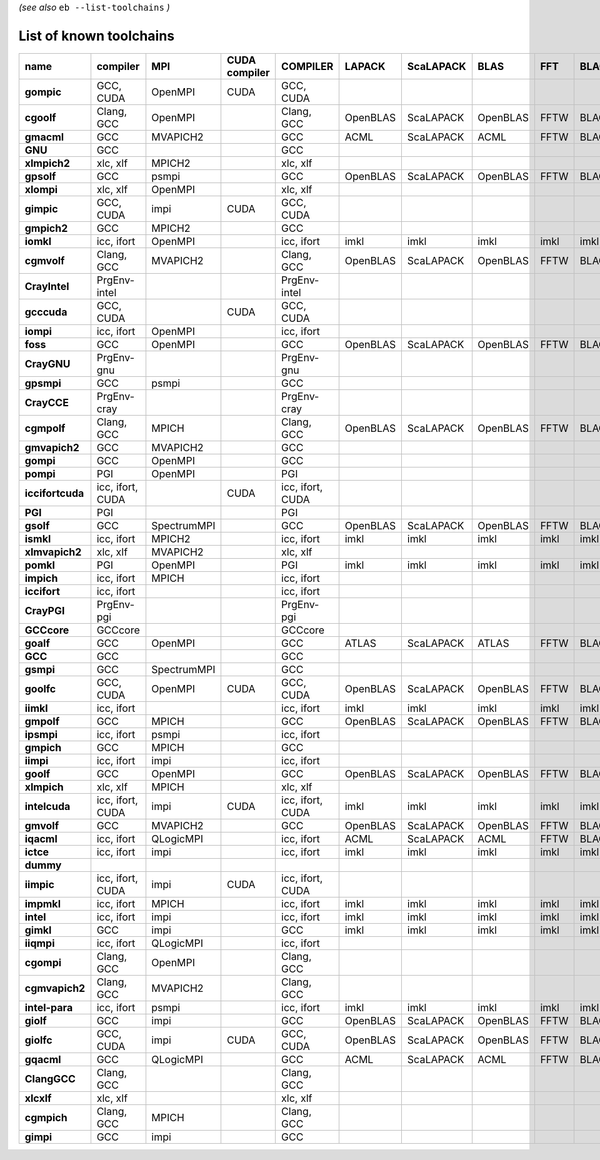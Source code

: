 .. _vsd_list_toolchains:

*(see also* ``eb --list-toolchains`` *)*

List of known toolchains
------------------------

================    ================    ===========    =============    ================    ========    =========    ========    ====    =====
name                compiler            MPI            CUDA compiler    COMPILER            LAPACK      ScaLAPACK    BLAS        FFT     BLACS
================    ================    ===========    =============    ================    ========    =========    ========    ====    =====
**gompic**          GCC, CUDA           OpenMPI        CUDA             GCC, CUDA                                                             
**cgoolf**          Clang, GCC          OpenMPI                         Clang, GCC          OpenBLAS    ScaLAPACK    OpenBLAS    FFTW    BLACS
**gmacml**          GCC                 MVAPICH2                        GCC                 ACML        ScaLAPACK    ACML        FFTW    BLACS
**GNU**             GCC                                                 GCC                                                                   
**xlmpich2**        xlc, xlf            MPICH2                          xlc, xlf                                                              
**gpsolf**          GCC                 psmpi                           GCC                 OpenBLAS    ScaLAPACK    OpenBLAS    FFTW    BLACS
**xlompi**          xlc, xlf            OpenMPI                         xlc, xlf                                                              
**gimpic**          GCC, CUDA           impi           CUDA             GCC, CUDA                                                             
**gmpich2**         GCC                 MPICH2                          GCC                                                                   
**iomkl**           icc, ifort          OpenMPI                         icc, ifort          imkl        imkl         imkl        imkl    imkl 
**cgmvolf**         Clang, GCC          MVAPICH2                        Clang, GCC          OpenBLAS    ScaLAPACK    OpenBLAS    FFTW    BLACS
**CrayIntel**       PrgEnv-intel                                        PrgEnv-intel                                                          
**gcccuda**         GCC, CUDA                          CUDA             GCC, CUDA                                                             
**iompi**           icc, ifort          OpenMPI                         icc, ifort                                                            
**foss**            GCC                 OpenMPI                         GCC                 OpenBLAS    ScaLAPACK    OpenBLAS    FFTW    BLACS
**CrayGNU**         PrgEnv-gnu                                          PrgEnv-gnu                                                            
**gpsmpi**          GCC                 psmpi                           GCC                                                                   
**CrayCCE**         PrgEnv-cray                                         PrgEnv-cray                                                           
**cgmpolf**         Clang, GCC          MPICH                           Clang, GCC          OpenBLAS    ScaLAPACK    OpenBLAS    FFTW    BLACS
**gmvapich2**       GCC                 MVAPICH2                        GCC                                                                   
**gompi**           GCC                 OpenMPI                         GCC                                                                   
**pompi**           PGI                 OpenMPI                         PGI                                                                   
**iccifortcuda**    icc, ifort, CUDA                   CUDA             icc, ifort, CUDA                                                      
**PGI**             PGI                                                 PGI                                                                   
**gsolf**           GCC                 SpectrumMPI                     GCC                 OpenBLAS    ScaLAPACK    OpenBLAS    FFTW    BLACS
**ismkl**           icc, ifort          MPICH2                          icc, ifort          imkl        imkl         imkl        imkl    imkl 
**xlmvapich2**      xlc, xlf            MVAPICH2                        xlc, xlf                                                              
**pomkl**           PGI                 OpenMPI                         PGI                 imkl        imkl         imkl        imkl    imkl 
**impich**          icc, ifort          MPICH                           icc, ifort                                                            
**iccifort**        icc, ifort                                          icc, ifort                                                            
**CrayPGI**         PrgEnv-pgi                                          PrgEnv-pgi                                                            
**GCCcore**         GCCcore                                             GCCcore                                                               
**goalf**           GCC                 OpenMPI                         GCC                 ATLAS       ScaLAPACK    ATLAS       FFTW    BLACS
**GCC**             GCC                                                 GCC                                                                   
**gsmpi**           GCC                 SpectrumMPI                     GCC                                                                   
**goolfc**          GCC, CUDA           OpenMPI        CUDA             GCC, CUDA           OpenBLAS    ScaLAPACK    OpenBLAS    FFTW    BLACS
**iimkl**           icc, ifort                                          icc, ifort          imkl        imkl         imkl        imkl    imkl 
**gmpolf**          GCC                 MPICH                           GCC                 OpenBLAS    ScaLAPACK    OpenBLAS    FFTW    BLACS
**ipsmpi**          icc, ifort          psmpi                           icc, ifort                                                            
**gmpich**          GCC                 MPICH                           GCC                                                                   
**iimpi**           icc, ifort          impi                            icc, ifort                                                            
**goolf**           GCC                 OpenMPI                         GCC                 OpenBLAS    ScaLAPACK    OpenBLAS    FFTW    BLACS
**xlmpich**         xlc, xlf            MPICH                           xlc, xlf                                                              
**intelcuda**       icc, ifort, CUDA    impi           CUDA             icc, ifort, CUDA    imkl        imkl         imkl        imkl    imkl 
**gmvolf**          GCC                 MVAPICH2                        GCC                 OpenBLAS    ScaLAPACK    OpenBLAS    FFTW    BLACS
**iqacml**          icc, ifort          QLogicMPI                       icc, ifort          ACML        ScaLAPACK    ACML        FFTW    BLACS
**ictce**           icc, ifort          impi                            icc, ifort          imkl        imkl         imkl        imkl    imkl 
**dummy**                                                                                                                                     
**iimpic**          icc, ifort, CUDA    impi           CUDA             icc, ifort, CUDA                                                      
**impmkl**          icc, ifort          MPICH                           icc, ifort          imkl        imkl         imkl        imkl    imkl 
**intel**           icc, ifort          impi                            icc, ifort          imkl        imkl         imkl        imkl    imkl 
**gimkl**           GCC                 impi                            GCC                 imkl        imkl         imkl        imkl    imkl 
**iiqmpi**          icc, ifort          QLogicMPI                       icc, ifort                                                            
**cgompi**          Clang, GCC          OpenMPI                         Clang, GCC                                                            
**cgmvapich2**      Clang, GCC          MVAPICH2                        Clang, GCC                                                            
**intel-para**      icc, ifort          psmpi                           icc, ifort          imkl        imkl         imkl        imkl    imkl 
**giolf**           GCC                 impi                            GCC                 OpenBLAS    ScaLAPACK    OpenBLAS    FFTW    BLACS
**giolfc**          GCC, CUDA           impi           CUDA             GCC, CUDA           OpenBLAS    ScaLAPACK    OpenBLAS    FFTW    BLACS
**gqacml**          GCC                 QLogicMPI                       GCC                 ACML        ScaLAPACK    ACML        FFTW    BLACS
**ClangGCC**        Clang, GCC                                          Clang, GCC                                                            
**xlcxlf**          xlc, xlf                                            xlc, xlf                                                              
**cgmpich**         Clang, GCC          MPICH                           Clang, GCC                                                            
**gimpi**           GCC                 impi                            GCC                                                                   
================    ================    ===========    =============    ================    ========    =========    ========    ====    =====

